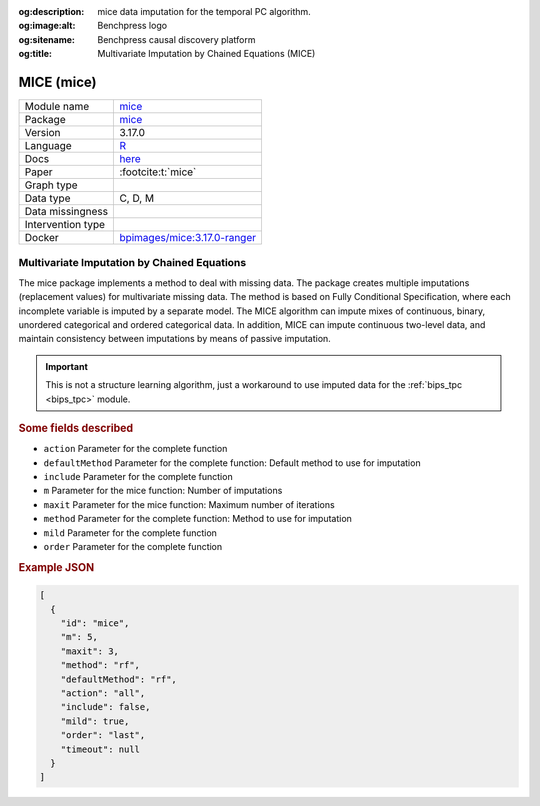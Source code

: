


:og:description: mice data imputation for the temporal PC algorithm.
:og:image:alt: Benchpress logo
:og:sitename: Benchpress causal discovery platform
:og:title: Multivariate Imputation by Chained Equations (MICE)
 
.. meta::
    :title: Multivariate Imputation by Chained Equations 
    :description: mice data imputation for the temporal PC algorithm.


.. _mice: 

MICE (mice) 
************



.. list-table:: 

   * - Module name
     - `mice <https://github.com/felixleopoldo/benchpress/tree/master/workflow/rules/structure_learning_algorithms/mice>`__
   * - Package
     - `mice <https://amices.org/mice/>`__
   * - Version
     - 3.17.0
   * - Language
     - `R <https://www.r-project.org/>`__
   * - Docs
     - `here <https://amices.org/mice/>`__
   * - Paper
     - :footcite:t:`mice`
   * - Graph type
     - 
   * - Data type
     - C, D, M
   * - Data missingness
     - 
   * - Intervention type
     - 
   * - Docker 
     - `bpimages/mice:3.17.0-ranger <https://hub.docker.com/r/bpimages/mice/tags>`__




Multivariate Imputation by Chained Equations 
------------------------------------------------


The mice package implements a method to deal with missing data. The package creates multiple imputations (replacement values) for multivariate missing data. The method is based on Fully Conditional Specification, where each incomplete variable is imputed by a separate model. The MICE algorithm can impute mixes of continuous, binary, unordered categorical and ordered categorical data. In addition, MICE can impute continuous two-level data, and maintain consistency between imputations by means of passive imputation. 

.. important::

    This is not a structure learning algorithm, just a workaround to use imputed data for the :ref:`bips_tpc <bips_tpc>` module.



.. rubric:: Some fields described 
* ``action`` Parameter for the complete function 
* ``defaultMethod`` Parameter for the complete function: Default method to use for imputation 
* ``include`` Parameter for the complete function 
* ``m`` Parameter for the mice function: Number of imputations 
* ``maxit`` Parameter for the mice function: Maximum number of iterations 
* ``method`` Parameter for the complete function: Method to use for imputation 
* ``mild`` Parameter for the complete function 
* ``order`` Parameter for the complete function 


.. rubric:: Example JSON


.. code-block:: json


    [
      {
        "id": "mice",
        "m": 5,
        "maxit": 3,
        "method": "rf",
        "defaultMethod": "rf",
        "action": "all",
        "include": false,
        "mild": true,
        "order": "last",
        "timeout": null
      }
    ]

.. footbibliography::

